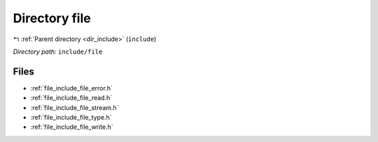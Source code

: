 .. _dir_include_file:


Directory file
==============


|exhale_lsh| :ref:`Parent directory <dir_include>` (``include``)

.. |exhale_lsh| unicode:: U+021B0 .. UPWARDS ARROW WITH TIP LEFTWARDS


*Directory path:* ``include/file``


Files
-----

- :ref:`file_include_file_error.h`
- :ref:`file_include_file_read.h`
- :ref:`file_include_file_stream.h`
- :ref:`file_include_file_type.h`
- :ref:`file_include_file_write.h`


